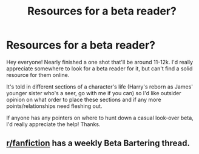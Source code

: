 #+TITLE: Resources for a beta reader?

* Resources for a beta reader?
:PROPERTIES:
:Author: spellmugwump
:Score: 3
:DateUnix: 1607640605.0
:DateShort: 2020-Dec-11
:FlairText: Request - Beta Reader Resource
:END:
Hey everyone! Nearly finished a one shot that'll be around 11-12k. I'd really appreciate somewhere to look for a beta reader for it, but can't find a solid resource for them online.

It's told in different sections of a character's life (Harry's reborn as James' younger sister who's a seer, go with me if you can) so I'd like outsider opinion on what order to place these sections and if any more points/relationships need fleshing out.

If anyone has any pointers on where to hunt down a casual look-over beta, I'd really appreciate the help! Thanks.


** [[/r/fanfiction][r/fanfiction]] has a weekly Beta Bartering thread.
:PROPERTIES:
:Author: Empress_of_yaoi
:Score: 2
:DateUnix: 1607641239.0
:DateShort: 2020-Dec-11
:END:
